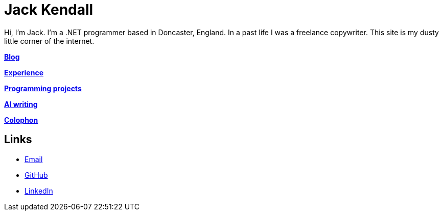 = Jack Kendall

Hi, I'm Jack. I'm a .NET programmer based in Doncaster, England. In a past life I was a freelance copywriter. This site is my dusty little corner of the internet.

link:articles.html[**Blog**]

link:cv.html[**Experience**]

link:programming-projects.html[**Programming projects**]

link:ai-writing/index.html[**AI writing**]

link:colophon.html[**Colophon**]

== Links

* mailto:jkendall3096@gmail.com[Email]

* https://github.com/jkendall327[GitHub]

* https://www.linkedin.com/in/jack-kendall-6b107811b/[LinkedIn]